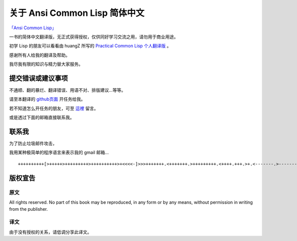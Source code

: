 关于 Ansi Common Lisp 简体中文
**************************************************

`「Ansi Common Lisp」 <http://paulgraham.com/acl>`_

一书的简体中文翻译版，无正式获得授权，仅供同好学习交流之用，请勿用于商业用途。

初学 Lisp 的朋友可以看看由 huangZ 所写的 `Practical Common Lisp 个人翻译版 <http://t.cn/zOvuMZN>`_ 。

感谢所有人给我的翻译及帮助。

我尽我有限的知识与精力替大家服务。

提交错误或建议事项
====================

不通顺、翻的暴烂、翻译错误、用语不对、排版建议...等等。

请至本翻译的 `github页面 <https://github.com/JuanitoFatas/acl-chinese>`_ 开任务给我。

若不知道怎么开任务的朋友，可至 `這裡 <http://juanitofatas.github.com/blog/2012/01/23/acl-trans-errors/>`_ 留言。

或是透过下面的邮箱直接联系我。

联系我
=======

为了防止垃圾邮件攻击，

我用某种极简单的程序语言来表示我的 gmail 邮箱...

::

	++++++++++[>+++++>+++++++++>++++++++++>+<<<<-]>>>+++++++.<+++++++.>+++++++++.<++++.+++.>+.<-------.>-------.<++++++.<--.+++.-.--.++++++++++++++++.>.++++++.------------.++++++++.+++.<------------------.>---------.++++++++++++.--.


版权宣告
==========

原文
-------

All rights reserved. No part of this book may be reproduced, in any form or by any means, without permission in writing from the publisher.

译文
------

由于没有授权的关系，请低调分享此译文。
